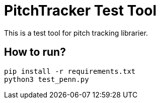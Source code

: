 = PitchTracker Test Tool

This is a test tool for pitch tracking librarier.

== How to run?

[source, python]
----
pip install -r requirements.txt
python3 test_penn.py
----
